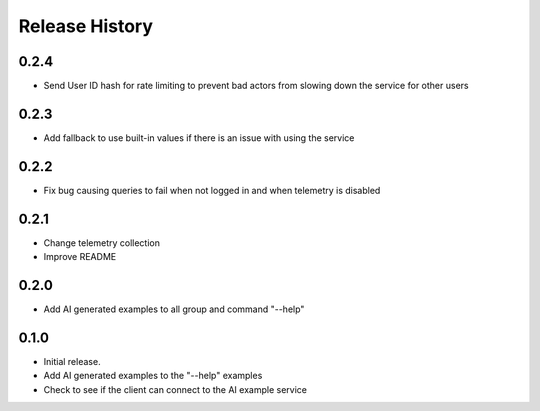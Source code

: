 .. :changelog:

Release History
===============

0.2.4
++++++
* Send User ID hash for rate limiting to prevent bad actors from slowing down the service for other users

0.2.3
++++++
* Add fallback to use built-in values if there is an issue with using the service

0.2.2
++++++
* Fix bug causing queries to fail when not logged in and when telemetry is disabled

0.2.1
++++++
* Change telemetry collection
* Improve README

0.2.0
++++++
* Add AI generated examples to all group and command "--help"

0.1.0
++++++
* Initial release.
* Add AI generated examples to the "--help" examples
* Check to see if the client can connect to the AI example service
